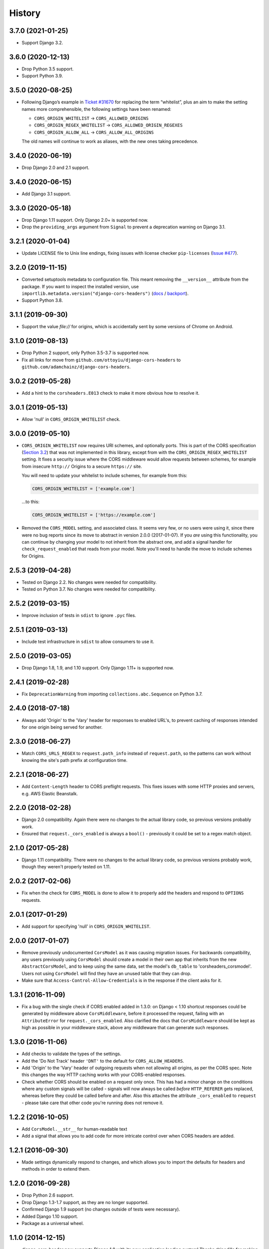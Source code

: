=======
History
=======

3.7.0 (2021-01-25)
------------------

* Support Django 3.2.

3.6.0 (2020-12-13)
------------------

* Drop Python 3.5 support.
* Support Python 3.9.

3.5.0 (2020-08-25)
------------------

* Following Django’s example in
  `Ticket #31670 <https://code.djangoproject.com/ticket/31670>`__ for replacing
  the term “whitelist”, plus an aim to make the setting names more
  comprehensible, the following settings have been renamed:

  * ``CORS_ORIGIN_WHITELIST`` -> ``CORS_ALLOWED_ORIGINS``
  * ``CORS_ORIGIN_REGEX_WHITELIST`` -> ``CORS_ALLOWED_ORIGIN_REGEXES``
  * ``CORS_ORIGIN_ALLOW_ALL`` -> ``CORS_ALLOW_ALL_ORIGINS``

  The old names will continue to work as aliases, with the new ones taking
  precedence.

3.4.0 (2020-06-19)
------------------

* Drop Django 2.0 and 2.1 support.

3.4.0 (2020-06-15)
------------------

* Add Django 3.1 support.

3.3.0 (2020-05-18)
------------------

* Drop Django 1.11 support. Only Django 2.0+ is supported now.
* Drop the ``providing_args`` argument from ``Signal`` to prevent a deprecation
  warning on Django 3.1.

3.2.1 (2020-01-04)
------------------

* Update LICENSE file to Unix line endings, fixing issues with license checker
  ``pip-licenses`` (`Issue
  #477 <https://github.com/adamchainz/django-cors-headers/issues/477>`__).

3.2.0 (2019-11-15)
------------------

* Converted setuptools metadata to configuration file. This meant removing the
  ``__version__`` attribute from the package. If you want to inspect the
  installed version, use
  ``importlib.metadata.version("django-cors-headers")``
  (`docs <https://docs.python.org/3.8/library/importlib.metadata.html#distribution-versions>`__ /
  `backport <https://pypi.org/project/importlib-metadata/>`__).
* Support Python 3.8.

3.1.1 (2019-09-30)
------------------

* Support the value `file://` for origins, which is accidentally sent by some
  versions of Chrome on Android.

3.1.0 (2019-08-13)
------------------

* Drop Python 2 support, only Python 3.5-3.7 is supported now.
* Fix all links for move from ``github.com/ottoyiu/django-cors-headers`` to
  ``github.com/adamchainz/django-cors-headers``.

3.0.2 (2019-05-28)
------------------

* Add a hint to the ``corsheaders.E013`` check to make it more obvious how to
  resolve it.

3.0.1 (2019-05-13)
------------------

* Allow 'null' in ``CORS_ORIGIN_WHITELIST`` check.

3.0.0 (2019-05-10)
------------------

* ``CORS_ORIGIN_WHITELIST`` now requires URI schemes, and optionally ports.
  This is part of the CORS specification
  (`Section 3.2 <https://tools.ietf.org/html/rfc6454#section-3.2>`_) that was
  not implemented in this library, except from with the
  ``CORS_ORIGIN_REGEX_WHITELIST`` setting. It fixes a security issue where the
  CORS middleware would allow requests between schemes, for example from
  insecure ``http://`` Origins to a secure ``https://`` site.

  You will need to update your whitelist to include schemes, for example from
  this:

  .. code-block:: python

      CORS_ORIGIN_WHITELIST = ['example.com']

  ...to this:

  .. code-block:: python

      CORS_ORIGIN_WHITELIST = ['https://example.com']

* Removed the ``CORS_MODEL`` setting, and associated class. It seems very few,
  or no users were using it, since there were no bug reports since its move to
  abstract in version 2.0.0 (2017-01-07). If you *are* using this
  functionality, you can continue by changing your model to not inherit from
  the abstract one, and add a signal handler for ``check_request_enabled`` that
  reads from your model. Note you'll need to handle the move to include schemes
  for Origins.

2.5.3 (2019-04-28)
------------------

* Tested on Django 2.2. No changes were needed for compatibility.
* Tested on Python 3.7. No changes were needed for compatibility.

2.5.2 (2019-03-15)
------------------

* Improve inclusion of tests in ``sdist`` to ignore ``.pyc`` files.

2.5.1 (2019-03-13)
------------------

* Include test infrastructure in ``sdist`` to allow consumers to use it.

2.5.0 (2019-03-05)
------------------

* Drop Django 1.8, 1.9, and 1.10 support. Only Django 1.11+ is supported now.

2.4.1 (2019-02-28)
------------------

* Fix ``DeprecationWarning`` from importing ``collections.abc.Sequence`` on
  Python 3.7.

2.4.0 (2018-07-18)
------------------

* Always add 'Origin' to the 'Vary' header for responses to enabled URL's,
  to prevent caching of responses intended for one origin being served for
  another.

2.3.0 (2018-06-27)
------------------

* Match ``CORS_URLS_REGEX`` to ``request.path_info`` instead of
  ``request.path``, so the patterns can work without knowing the site's path
  prefix at configuration time.

2.2.1 (2018-06-27)
------------------

* Add ``Content-Length`` header to CORS preflight requests. This fixes issues
  with some HTTP proxies and servers, e.g. AWS Elastic Beanstalk.

2.2.0 (2018-02-28)
------------------

* Django 2.0 compatibility. Again there were no changes to the actual library
  code, so previous versions probably work.
* Ensured that ``request._cors_enabled`` is always a ``bool()`` - previously it
  could be set to a regex match object.

2.1.0 (2017-05-28)
------------------

* Django 1.11 compatibility. There were no changes to the actual library code,
  so previous versions probably work, though they weren't properly tested on
  1.11.

2.0.2 (2017-02-06)
------------------

* Fix when the check for ``CORS_MODEL`` is done to allow it to properly add
  the headers and respond to ``OPTIONS`` requests.

2.0.1 (2017-01-29)
------------------

* Add support for specifying 'null' in ``CORS_ORIGIN_WHITELIST``.

2.0.0 (2017-01-07)
------------------

* Remove previously undocumented ``CorsModel`` as it was causing migration
  issues. For backwards compatibility, any users previously using ``CorsModel``
  should create a model in their own app that inherits from the new
  ``AbstractCorsModel``, and to keep using the same data, set the model's
  ``db_table`` to 'corsheaders_corsmodel'. Users not using ``CorsModel``
  will find they have an unused table that they can drop.
* Make sure that ``Access-Control-Allow-Credentials`` is in the response if the
  client asks for it.

1.3.1 (2016-11-09)
------------------

* Fix a bug with the single check if CORS enabled added in 1.3.0: on Django
  < 1.10 shortcut responses could be generated by middleware above
  ``CorsMiddleware``, before it processed the request, failing with an
  ``AttributeError`` for ``request._cors_enabled``. Also clarified the docs
  that ``CorsMiddleware`` should be kept as high as possible in your middleware
  stack, above any middleware that can generate such responses.

1.3.0 (2016-11-06)
------------------

* Add checks to validate the types of the settings.
* Add the 'Do Not Track' header ``'DNT'`` to the default for
  ``CORS_ALLOW_HEADERS``.
* Add 'Origin' to the 'Vary' header of outgoing requests when not allowing all
  origins, as per the CORS spec. Note this changes the way HTTP caching works
  with your CORS-enabled responses.
* Check whether CORS should be enabled on a request only once. This has had a
  minor change on the conditions where any custom signals will be called -
  signals will now always be called *before* ``HTTP_REFERER`` gets replaced,
  whereas before they could be called before and after. Also this attaches the
  attribute ``_cors_enabled`` to ``request`` - please take care that other
  code you're running does not remove it.

1.2.2 (2016-10-05)
------------------

* Add ``CorsModel.__str__`` for human-readable text
* Add a signal that allows you to add code for more intricate control over when
  CORS headers are added.

1.2.1 (2016-09-30)
------------------

* Made settings dynamically respond to changes, and which allows you to import
  the defaults for headers and methods in order to extend them.

1.2.0 (2016-09-28)
------------------

* Drop Python 2.6 support.
* Drop Django 1.3-1.7 support, as they are no longer supported.
* Confirmed Django 1.9 support (no changes outside of tests were necessary).
* Added Django 1.10 support.
* Package as a universal wheel.

1.1.0 (2014-12-15)
------------------

* django-cors-header now supports Django 1.8 with its new application loading
  system! Thanks @jpadilla for making this possible and sorry for the delay in
  making a release.

1.0.0 (2014-12-13)
------------------

django-cors-headers is all grown-up :) Since it's been used in production for
many many deployments, I think it's time we mark this as a stable release.

* Switching this middleware versioning over to semantic versioning
* #46 add user-agent and accept-encoding default headers
* #45 pep-8 this big boy up

0.13 (2014-08-14)
-----------------

* Add support for Python 3
* Updated tests
* Improved documentation
* Small bugfixes

0.12 (2013-09-24)
-----------------

* Added an option to selectively enable CORS only for specific URLs

0.11 (2013-09-24)

* Added the ability to specify a regex for whitelisting many origin hostnames
  at once

0.10 (2013-09-05)
-----------------

* Introduced port distinction for origin checking
* Use ``urlparse`` for Python 3 support
* Added testcases to project

0.06 (2013-02-18)
-----------------

* Add support for exposed response headers

0.05 (2013-01-26)
-----------------

* Fixed middleware to ensure correct response for CORS preflight requests

0.04 (2013-01-25)
-----------------

* Add ``Access-Control-Allow-Credentials`` control to simple requests

0.03 (2013-01-22)
-----------------

* Bugfix to repair mismatched default variable names

0.02 (2013-01-19)
-----------------

* Refactor/pull defaults into separate file

0.01 (2013-01-19)
-----------------

* Initial release
